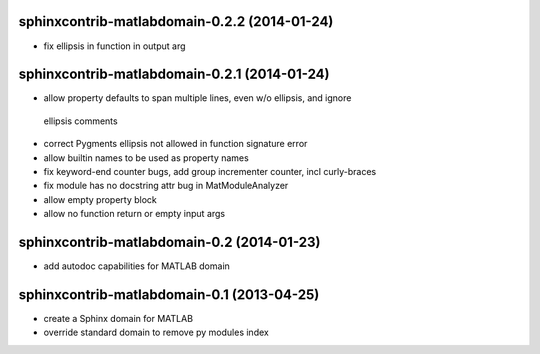 sphinxcontrib-matlabdomain-0.2.2 (2014-01-24)
===========================================

* fix ellipsis in function in output arg


sphinxcontrib-matlabdomain-0.2.1 (2014-01-24)
===========================================

* allow property defaults to span multiple lines, even w/o ellipsis, and ignore
 ellipsis comments
* correct Pygments ellipsis not allowed in function signature error
* allow builtin names to be used as property names
* fix keyword-end counter bugs, add group incrementer counter, incl curly-braces
* fix module has no docstring attr bug in MatModuleAnalyzer
* allow empty property block
* allow no function return or empty input args


sphinxcontrib-matlabdomain-0.2 (2014-01-23)
===========================================

* add autodoc capabilities for MATLAB domain


sphinxcontrib-matlabdomain-0.1 (2013-04-25)
===========================================

* create a Sphinx domain for MATLAB
* override standard domain to remove py modules index
